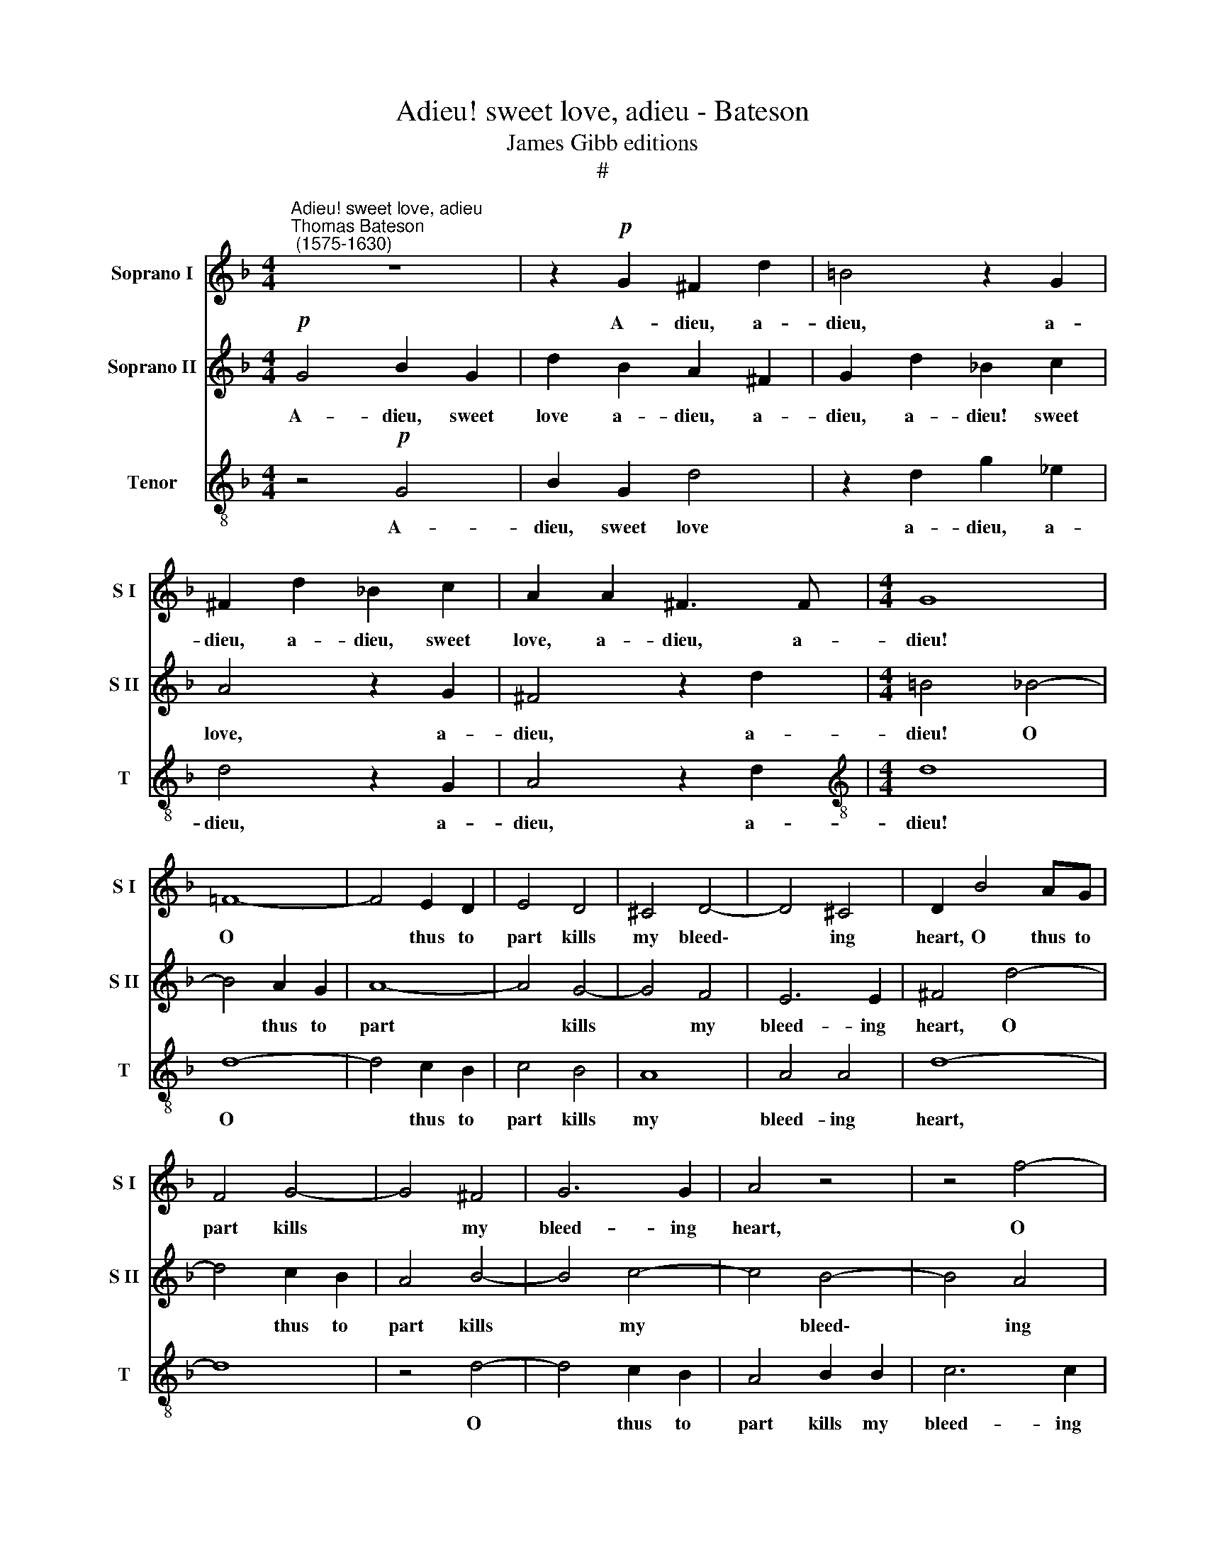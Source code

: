 X:1
T:Adieu! sweet love, adieu - Bateson
T:James Gibb editions
T:#
%%score 1 2 3
L:1/8
M:4/4
K:F
V:1 treble nm="Soprano I" snm="S I"
V:2 treble nm="Soprano II" snm="S II"
V:3 treble-8 nm="Tenor" snm="T"
V:1
"^Adieu! sweet love, adieu""^Thomas Bateson\n (1575-1630)" z8 | z2!p! G2 ^F2 d2 | =B4 z2 G2 | %3
w: |A- dieu, a-|dieu, a-|
 ^F2 d2 _B2 c2 | A2 A2 ^F3 F |[M:4/4] G8 | =F8- | F4 E2 D2 | E4 D4 | ^C4 D4- | D4 ^C4 | D2 B4 AG | %12
w: dieu, a- dieu, sweet|love, a- dieu, a-|dieu!|O|* thus to|part kills|my bleed\-|* ing|heart, O thus to|
 F4 G4- | G4 ^F4 | G6 G2 | A4 z4 | z4 f4- | f4 _e2 d2 | _e8 | d8- | d8 | d2 d3 c A2 | _B4 z4 | %23
w: part kills|* my|bleed- ing|heart,|O|* thus to|part|kills||* my bleed- ing|heart,|
 z4 z2!mf! G2 | F3 G A2 B2 | A2 G2 A4- | A4 z4 | z2 c2 c3 B | A2 d2 d2 ^c2 | d2 B2 A3 A | %30
w: Yet|fate a- las! will|have it so,||yet fate a-|las! will have it|so, will have it|
!>(! G8-!>)! | G8 | z4!p! B4- | B4 A2 G2 | A8- | A4 A4 | A6 G2 | ^F8 | z2!mf! A2 E3 =F | %39
w: so.||Cru\-|* el their|doom|* so|to de-|cree,|At once to|
 G2 G2 G2 ^F2 | G4 z2 d2 | A3 B c4- | c2 G2 B2 A2 | G4 z2!p! G2 | d3 c d2 B2 | A2 A2 B3 A | %46
w: part two lo- vers|true, at|once to part|* two lo- vers|true; But|since we needs must|part, but since we|
 B2 G2 A2 B2 | c2 B2 c3 c | d4 z4 |!f! A3 B c4 | G3 A B2 (AG) | ^F2 (G4 F2) | G2!p!!p! B2 cBcB | %53
w: needs must part, but|since we needs must|part,|Once a- gain|once a- gain a\- *|dieu! sweet\- *|heart, a- dieu, a- dieu, a-|
 A2 G2 ^F2 G2 | G3[Q:1/4=119] =F[Q:1/4=117] _E2[Q:1/4=114] E2 | %55
w: dieu, sweet- heart, a-|dieu, a- dieu! sweet-|
[Q:1/4=111] D2[Q:1/4=108] d2[Q:1/4=105] d3[Q:1/4=102] c |[Q:1/4=102] =B16 |] %57
w: heart, a- dieu, sweet-|heart.|
V:2
!p! G4 B2 G2 | d2 B2 A2 ^F2 | G2 d2 _B2 c2 | A4 z2 G2 | ^F4 z2 d2 |[M:4/4] =B4 _B4- | B4 A2 G2 | %7
w: A- dieu, sweet|love a- dieu, a-|dieu, a- dieu! sweet|love, a-|dieu, a-|dieu! O|* thus to|
 A8- | A4 G4- | G4 F4 | E6 E2 | ^F4 d4- | d4 c2 B2 | A4 B4- | B4 c4- | c4 B4- | B4 A4 | B8 | %18
w: part|* kills|* my|bleed- ing|heart, O|* thus to|part kills|* my|* bleed\-|* ing|heart,|
 z4 c4- | c4 B2 A2 | B4 A2 G2 | (^F2 G4) F2 | G2!mf! d2 B3 c | d2 _e2 d2 c2 | d2 d2 c3 B | %25
w: O|* thus to|part kills my|bleed\- * ing|heart, Yet fate a-|las! will have it|so, yet fate a-|
 c2 d2 d2 ^c2 | d2 A2 F3 G | A3 B A2 G2 | A2 F2 E2 E2 | D2 d2 d3 c | =B4!p! _e4- | e4 d2 c2 | d8- | %33
w: las! will have it|so, yet fate a-|las! will have it|so, will have it|so, will have it|so. Cru\-|* el their|doom,|
 d8 | f4 e2 d2 | e4 d4 | d4 ^c4 | d2!mf! d2 A3 B | c6 G2 | c2 B2 A2 A2 | d3 e f2 f2 | c3 d _e4- | %42
w: |cru- el their|doom so|to de-|cree, At once to|part two|lo- vers true, at|once to part, at|once to part|
 e2 B2 d3 c | =B2!p! G2 _B3 A | B2 G2 ^F2 G2 | G2 ^F2 G3 A | G2 G2 =F2 G2 | A2 (B4 A2) | %48
w: * two lo- vers|true; But since we|needs must part, but|since we needs must|part, but since we|needs must *|
 B2!f! d3 e f2- | f2 c3 d _e2- | e2 B3 cd_e | d2 c2 d4 | z2!p! d2 _eded | c2 B2 A2 B2 | %54
w: part, Once a- gain,|* once a- gain,|* once a- gain a-|dieu! sweet- heart,|a- dieu, a- dieu, a-|dieu! sweet- heart, a-|
 cBcB A2 G2 | ^F2 G2 G2 F2 | G16 |] %57
w: dieu, a- dieu, a- dieu! sweet-|heart, a- dieu, sweet-|heart.|
V:3
 z4!p! G4 | B2 G2 d4 | z2 d2 g2 _e2 | d4 z2 G2 | A4 z2 d2 |[M:4/4][K:treble-8] d8 | d8- | %7
w: A-|dieu, sweet love|a- dieu, a-|dieu, a-|dieu, a-|dieu!|O|
 d4 c2 B2 | c4 B4 | A8 | A4 A4 | d8- | d8 | z4 d4- | d4 c2 B2 | A4 B2 B2 | c6 c2 | d4 d4- | %18
w: * thus to|part kills|my|bleed- ing|heart,||O|* thus to|part kills my|bleed- ing|heart, O|
 d4 c2 B2 | A4 G4- | G4 (^F2 G2) | (A2 B2 A2) d2 | d6!mf! d2 | B3 c d2 _e2 | d2 B2 A2 G2 | %25
w: * thus to|part kills|* my *|bleed\- * * ing|heart, Yet|fate a- las! will|have it so, will|
 (A2 B2) A4 | d2 d2 c2 d2 | e2 f2 f2 e2 | f2 a2 a3 g | ^f2 g2 g2 f2 | g4!p! c4- | c4 B2 A2 | B8 | %33
w: have * it|so, yet fate a-|las! will have it|so, yet fate a-|las! will have it|so. Cru\-|* el their|doom,|
 z4 d4- | d4 c2 B2 | ^c4 f4 | (e2 d2) e4 | d4 z2!mf! d2 | A3 B c4- | c2 G2 d2 d2 | d4 d2 A2- | %41
w: cru\-|* el their|doom so|to * de-|cree, At|once to part|* two lo- vers|true, at once|
 AB c4 G2- | G2 G4 ^F2 | G2!p! d2 g3 f | g2 _e2 d4- | d4 z2 G2 | d3 c d2 B2 | A2 d2 c3 B | B8 | %49
w: * to part two|* lo- vers|true; But since we|needs must part,|* but|since we needs must|part, we needs must|part,|
 z2!f! A3 B c2- | c2 G3 A (B2- | BA) G2 A2 d2 | d4 z2!p! c2 | f2 g2 d2 d2 | _eded c2 B2 | %55
w: Once a- gain,|* once a- gain|* * a- dieu! sweet-|heart, a-|dieu, sweet- heart, a-|dieu, a- dieu, a- dieu! sweet-|
 A2 B2 A2 d2 | d16 |] %57
w: heart, a- dieu, sweet-|heart.|

